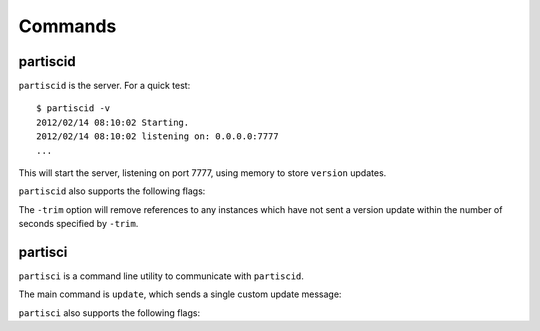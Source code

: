 Commands
========


partiscid
-------------------------

``partiscid`` is the server. For a quick test::

    $ partiscid -v
    2012/02/14 08:10:02 Starting.
    2012/02/14 08:10:02 listening on: 0.0.0.0:7777
    ...

This will start the server, listening on port 7777, using memory
to store ``version`` updates.

``partiscid`` also supports the following flags:

.. command-output:: partiscid -help
    :shell:
    :returncode: 2

The ``-trim`` option will remove references to any instances which have not
sent a version update within the number of seconds specified by ``-trim``.


partisci
-------------------------

``partisci`` is a command line utility to communicate with ``partiscid``.

The main command is ``update``, which sends a single custom update message:

.. command-output:: partisci update "Demo App A" 1.0 host1.example.com 0
    :shell:


``partisci`` also supports the following flags:

.. command-output:: partisci -help
    :shell:
    :returncode: 2

